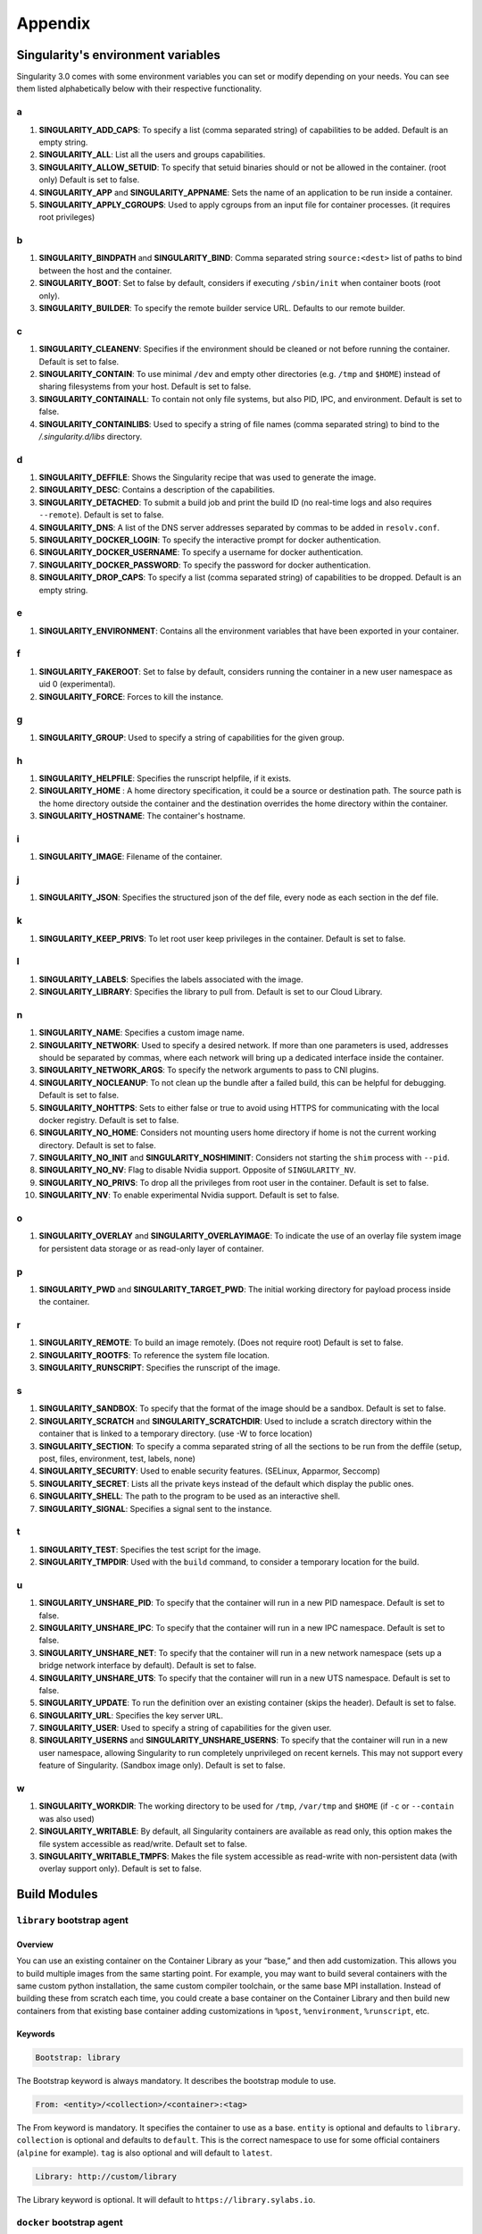 
Appendix
========


.. _singularity-environment-variables:


Singularity's environment variables
-----------------------------------

Singularity 3.0 comes with some environment variables you can set or modify depending on your needs.
You can see them listed alphabetically below with their respective functionality.

a
^

#. **SINGULARITY_ADD_CAPS**: To specify a list (comma separated string) of capabilities to be added. Default is an empty string.

#. **SINGULARITY_ALL**: List all the users and groups capabilities.

#. **SINGULARITY_ALLOW_SETUID**: To specify that setuid binaries should or not be allowed in the container. (root only) Default is set to false.

#. **SINGULARITY_APP** and **SINGULARITY_APPNAME**: Sets the name of an application to be run inside a container.

#. **SINGULARITY_APPLY_CGROUPS**: Used to apply cgroups from an input file for container processes. (it requires root privileges)

b
^

#. **SINGULARITY_BINDPATH** and **SINGULARITY_BIND**: Comma separated string ``source:<dest>`` list of paths to bind between the host and the container.

#. **SINGULARITY_BOOT**: Set to false by default, considers if executing ``/sbin/init`` when container boots (root only).

#. **SINGULARITY_BUILDER**: To specify the remote builder service URL. Defaults to our remote builder.

c
^

#. **SINGULARITY_CLEANENV**: Specifies if the environment should be cleaned or not before running the container. Default is set to false.

#. **SINGULARITY_CONTAIN**: To use minimal ``/dev`` and empty other directories (e.g. ``/tmp`` and ``$HOME``) instead of sharing filesystems from your host. Default is set to false.

#. **SINGULARITY_CONTAINALL**: To contain not only file systems, but also PID, IPC, and environment. Default is set to false.

#. **SINGULARITY_CONTAINLIBS**: Used to specify a string of file names (comma separated string) to bind to the `/.singularity.d/libs` directory.

d
^

#. **SINGULARITY_DEFFILE**: Shows the Singularity recipe that was used to generate the image.

#. **SINGULARITY_DESC**: Contains a description of the capabilities.

#. **SINGULARITY_DETACHED**: To submit a build job and print the build ID (no real-time logs and also requires ``--remote``). Default is set to false.

#. **SINGULARITY_DNS**: A list of the DNS server addresses separated by commas to be added in ``resolv.conf``.

#. **SINGULARITY_DOCKER_LOGIN**: To specify the interactive prompt for docker authentication.

#. **SINGULARITY_DOCKER_USERNAME**: To specify a username for docker authentication.

#. **SINGULARITY_DOCKER_PASSWORD**: To specify the password for docker authentication.

#. **SINGULARITY_DROP_CAPS**: To specify a list (comma separated string) of capabilities to be dropped. Default is an empty string.

e
^

#. **SINGULARITY_ENVIRONMENT**: Contains all the environment variables that have been exported in your container.

f
^

#. **SINGULARITY_FAKEROOT**: Set to false by default, considers running the container in a new user namespace as uid 0 (experimental).

#. **SINGULARITY_FORCE**: Forces to kill the instance.

g
^

#. **SINGULARITY_GROUP**: Used to specify a string of capabilities for the given group.

h
^

#. **SINGULARITY_HELPFILE**: Specifies the runscript helpfile, if it exists.

#. **SINGULARITY_HOME** : A home directory specification, it could be a source or destination path. The source path is the home directory outside the container and the destination overrides the home directory within the container.

#. **SINGULARITY_HOSTNAME**: The container's hostname.

i
^

#. **SINGULARITY_IMAGE**: Filename of the container.

j
^

#. **SINGULARITY_JSON**: Specifies the structured json of the def file, every node as each section in the def file.

k
^

#. **SINGULARITY_KEEP_PRIVS**: To let root user keep privileges in the container. Default is set to false.

l
^

#. **SINGULARITY_LABELS**: Specifies the labels associated with the image.

#. **SINGULARITY_LIBRARY**: Specifies the library to pull from. Default is set to our Cloud Library.


n
^

#. **SINGULARITY_NAME**: Specifies a custom image name.

#. **SINGULARITY_NETWORK**: Used to specify a desired network. If more than one parameters is used, addresses should be separated by commas, where each network will bring up a dedicated interface inside the container.

#. **SINGULARITY_NETWORK_ARGS**: To specify the network arguments to pass to CNI plugins.

#. **SINGULARITY_NOCLEANUP**: To not clean up the bundle after a failed build, this can be helpful for debugging. Default is set to false.

#. **SINGULARITY_NOHTTPS**: Sets to either false or true to avoid using HTTPS for communicating with the local docker registry. Default is set to false.

#. **SINGULARITY_NO_HOME**: Considers not mounting users home directory if home is not the current working directory. Default is set to false.

#. **SINGULARITY_NO_INIT** and **SINGULARITY_NOSHIMINIT**: Considers not starting the ``shim`` process with ``--pid``.

#. **SINGULARITY_NO_NV**: Flag to disable Nvidia support. Opposite of ``SINGULARITY_NV``.

#. **SINGULARITY_NO_PRIVS**: To drop all the privileges from root user in the container. Default is set to false.

#. **SINGULARITY_NV**: To enable experimental Nvidia support. Default is set to false.

o
^

#. **SINGULARITY_OVERLAY** and **SINGULARITY_OVERLAYIMAGE**: To indicate the use of an overlay file system image for persistent data storage or as read-only layer of container.

p
^

#. **SINGULARITY_PWD** and **SINGULARITY_TARGET_PWD**: The initial working directory for payload process inside the container.

r
^

#. **SINGULARITY_REMOTE**: To build an image remotely. (Does not require root) Default is set to false.

#. **SINGULARITY_ROOTFS**: To reference the system file location.

#. **SINGULARITY_RUNSCRIPT**: Specifies the runscript of the image.

s
^

#. **SINGULARITY_SANDBOX**: To specify that the format of the image should be a sandbox. Default is set to false.

#. **SINGULARITY_SCRATCH** and **SINGULARITY_SCRATCHDIR**: Used to include a scratch directory within the container that is linked to a temporary directory. (use -W to force location)

#. **SINGULARITY_SECTION**: To specify a comma separated string of all the sections to be run from the deffile (setup, post, files, environment, test, labels, none)

#. **SINGULARITY_SECURITY**: Used to enable security features. (SELinux, Apparmor, Seccomp)

#. **SINGULARITY_SECRET**: Lists all the private keys instead of the default which display the public ones.

#. **SINGULARITY_SHELL**: The path to the program to be used as an interactive shell.

#. **SINGULARITY_SIGNAL**: Specifies a signal sent to the instance.


t
^

#. **SINGULARITY_TEST**: Specifies the test script for the image.

#. **SINGULARITY_TMPDIR**: Used with the ``build`` command, to consider a temporary location for the build.

u
^
#. **SINGULARITY_UNSHARE_PID**: To specify that the container will run in a new PID namespace. Default is set to false.

#. **SINGULARITY_UNSHARE_IPC**: To specify that the container will run in a new IPC namespace. Default is set to false.

#. **SINGULARITY_UNSHARE_NET**: To specify that the container will run in a new network namespace (sets up a bridge network interface by default). Default is set to false.

#. **SINGULARITY_UNSHARE_UTS**: To specify that the container will run in a new UTS namespace. Default is set to false.

#. **SINGULARITY_UPDATE**: To run the definition over an existing container (skips the header). Default is set to false.

#. **SINGULARITY_URL**: Specifies the key server ``URL``.

#. **SINGULARITY_USER**: Used to specify a string of capabilities for the given user.

#. **SINGULARITY_USERNS** and **SINGULARITY_UNSHARE_USERNS**: To specify that the container will run in a new user namespace, allowing Singularity to run completely unprivileged on recent kernels. This may not support every feature of Singularity. (Sandbox image only). Default is set to false.

w
^

#. **SINGULARITY_WORKDIR**: The working directory to be used for ``/tmp``, ``/var/tmp`` and ``$HOME`` (if ``-c`` or ``--contain`` was also used)

#. **SINGULARITY_WRITABLE**: By default, all Singularity containers are available as read only, this option makes the file system accessible as read/write. Default set to false.

#. **SINGULARITY_WRITABLE_TMPFS**: Makes the file system accessible as read-write with non-persistent data (with overlay support only). Default is set to false.

.. _build-modules:


Build Modules
-------------

.. _build-library-module:


``library`` bootstrap agent
^^^^^^^^^^^^^^^^^^^^^^^^^^^

.. _sec:build-library-module:


Overview
""""""""

You can use an existing container on the Container Library as your “base,” and
then add customization. This allows you to build multiple images from the same
starting point. For example, you may want to build several containers with the
same custom python installation, the same custom compiler toolchain, or the same
base MPI installation. Instead of building these from scratch each time, you
could create a base container on the Container Library and then build new
containers from that existing base container adding customizations in ``%post``,
``%environment``, ``%runscript``, etc.

Keywords
""""""""

.. code-block:: singularity

    Bootstrap: library

The Bootstrap keyword is always mandatory. It describes the bootstrap module to
use.

.. code-block:: singularity

    From: <entity>/<collection>/<container>:<tag>

The From keyword is mandatory. It specifies the container to use as a base.
``entity`` is optional and defaults to ``library``. ``collection`` is
optional and defaults to ``default``. This is the correct namespace to use for
some official containers (``alpine`` for example). ``tag`` is also optional and
will default to ``latest``.

.. code-block:: singularity

    Library: http://custom/library

The Library keyword is optional. It will default to
``https://library.sylabs.io``.


.. _build-docker-module:


``docker`` bootstrap agent
^^^^^^^^^^^^^^^^^^^^^^^^^^

.. _sec:build-docker-module:


Overview
""""""""

Docker images are comprised of layers that are assembled at runtime to create an
image. You can use Docker layers to create a base image, and then add your own
custom software. For example, you might use Docker’s Ubuntu image layers to
create an Ubuntu Singularity container. You could do the same with CentOS,
Debian, Arch, Suse, Alpine, BusyBox, etc.

Or maybe you want a container that already has software installed. For instance,
maybe you want to build a container that uses CUDA and cuDNN to leverage the
GPU, but you don’t want to install from scratch. You can start with one of the
``nvidia/cuda`` containers and install your software on top of that.

Or perhaps you have already invested in Docker and created your own Docker
containers. If so, you can seamlessly convert them to Singularity with the
``docker`` bootstrap module.


Keywords
""""""""

.. code-block:: singularity

    Bootstrap: docker

The Bootstrap keyword is always mandatory. It describes the bootstrap module to
use.

.. code-block:: singularity

    From: <registry>/<namespace>/<container>:<tag>@<digest>

The From keyword is mandatory. It specifies the container to use as a base.
``registry`` is optional and defaults to ``index.docker.io``. ``namespace`` is
optional and defaults to ``library``. This is the correct namespace to use for
some official containers (ubuntu for example). ``tag`` is also optional and will
default to ``latest``

See :ref:`Singularity and Docker <singularity-and-docker>` for more detailed
info on using Docker registries.

.. code-block:: singularity

    Registry: http://custom_registry

The Registry keyword is optional. It will default to ``index.docker.io``.

.. code-block:: singularity

    Namespace: namespace

The Namespace keyword is optional. It will default to ``library``.

.. code-block:: singularity

    IncludeCmd: yes

The IncludeCmd keyword is optional. If included, and if a ``%runscript`` is not
specified, a Docker ``CMD`` will take precedence over ``ENTRYPOINT`` and will be
used as a runscript. Note that the ``IncludeCmd`` keyword is considered valid if
it is not empty! This means that ``IncludeCmd: yes`` and ``IncludeCmd: no`` are
identical. In both cases the ``IncludeCmd`` keyword is not empty, so the Docker
``CMD`` will take precedence over an ``ENTRYPOINT``.

 See :ref:`Singularity and Docker <singularity-and-docker>` for more info on
 order of operations for determining a runscript.

Notes
"""""

Docker containers are stored as a collection of tarballs called layers. When
building from a Docker container the layers must be downloaded and then
assembled in the proper order to produce a viable file system. Then the file
system must be converted to Singularity Image File (sif) format.

Building from Docker Hub is not considered reproducible because if any of the
layers of the image are changed, the container will change. If reproducibility
is important to your workflow, consider hosting a base container on the
Container Library and building from it instead.

For detailed information about setting your build environment see
:ref:`Build Customization <build-environment>`.

.. _build-shub:


``shub`` bootstrap agent
^^^^^^^^^^^^^^^^^^^^^^^^

.. _sec:build-shub:

Overview
""""""""

You can use an existing container on Singularity Hub as your “base,” and then
add customization. This allows you to build multiple images from the same
starting point. For example, you may want to build several containers with the
same custom python installation, the same custom compiler toolchain, or the same
base MPI installation. Instead of building these from scratch each time, you
could create a base container on Singularity Hub and then build new containers
from that existing base container adding customizations in ``%post`` ,
``%environment``, ``%runscript``, etc.

Keywords
""""""""

.. code-block:: singularity

    Bootstrap: shub

The Bootstrap keyword is always mandatory. It describes the bootstrap module to
use.

.. code-block:: singularity

    From: shub://<registry>/<username>/<container-name>:<tag>@digest

The From keyword is mandatory. It specifies the container to use as a base.
``registry is optional and defaults to ``singularity-hub.org``. ``tag`` and
``digest`` are also optional. ``tag`` defaults to ``latest`` and ``digest`` can
be left blank if you want the latest build.

Notes
"""""

When bootstrapping from a Singularity Hub image, all previous definition files
that led to the creation of the current image will be stored in a directory
within the container called ``/.singularity.d/bootstrap_history``. Singularity
will also alert you if environment variables have been changed between the base
image and the new image during bootstrap.

.. _build-localimage:


``localimage`` bootstrap agent
^^^^^^^^^^^^^^^^^^^^^^^^^^^^^^

.. _sec:build-localimage:

This module allows you to build a container from an existing Singularity
container on your host system. The name is somewhat misleading because your
container can be in either image or directory format.

Overview
""""""""

You can use an existing container image as your “base”, and then add
customization. This allows you to build multiple images from the same starting
point. For example, you may want to build several containers with the same
custom python installation, the same custom compiler toolchain, or the same base
MPI installation. Instead of building these from scratch each time, you could
start with the appropriate local base container and then customize the new
container in ``%post``, ``%environment``, ``%runscript``, etc.

Keywords
""""""""

.. code-block:: singularity

    Bootstrap: localimage

The Bootstrap keyword is always mandatory. It describes the bootstrap module to
use.

.. code-block:: singularity

    From: /path/to/container/file/or/directory

The From keyword is mandatory. It specifies the local container to use as a
base.

Notes
"""""

When building from a local container, all previous definition files that led to
the creation of the current container will be stored in a directory within the
container called ``/.singularity.d/bootstrap_history``. Singularity will also
alert you if environment variables have been changed between the base image and
the new image during bootstrap.

.. _build-yum:


``yum`` bootstrap agent
^^^^^^^^^^^^^^^^^^^^^^^

.. _sec:build-yum:

This module allows you to build a Red Hat/CentOS/Scientific Linux style
container from a mirror URI.

Overview
""""""""

Use the ``yum`` module to specify a base for a CentOS-like container. You must
also specify the URI for the mirror you would like to use.

Keywords
""""""""

.. code-block:: singularity

    Bootstrap: yum

The Bootstrap keyword is always mandatory. It describes the bootstrap module to
use.

.. code-block:: singularity

    OSVersion: 7

The OSVersion keyword is optional. It specifies the OS version you would like to
use. It is only required if you have specified a %{OSVERSION} variable in the
``MirrorURL`` keyword.

.. code-block:: singularity

    MirrorURL: http://mirror.centos.org/centos-%{OSVERSION}/%{OSVERSION}/os/$basearch/

The MirrorURL keyword is mandatory. It specifies the URI to use as a mirror to
download the OS. If you define the ``OSVersion`` keyword, than you can use it in
the URI as in the example above.

.. code-block:: singularity

    Include: yum

The Include keyword is optional. It allows you to install additional packages
into the core operating system. It is a best practice to supply only the bare
essentials such that the ``%post`` section has what it needs to properly
complete the build. One common package you may want to install when using the
``yum`` build module is YUM itself.

Notes
"""""

There is a major limitation with using YUM to bootstrap a container. The RPM
database that exists within the container will be created using the RPM library
and Berkeley DB implementation that exists on the host system. If the RPM
implementation inside the container is not compatible with the RPM database that
was used to create the container, RPM and YUM commands inside the container may
fail. This issue can be easily demonstrated by bootstrapping an older RHEL
compatible image by a newer one (e.g. bootstrap a Centos 5 or 6 container from a
Centos 7 host).

In order to use the ``debootstrap`` build module, you must have ``yum``
installed on your system. It may seem counter-intuitive to install YUM on a
system that uses a different package manager, but you can do so. For instance,
on Ubuntu you can install it like so:

.. code-block:: none

    $ sudo apt-get update && sudo apt-get install yum

.. _build-debootstrap:


``debootstrap`` build agent
^^^^^^^^^^^^^^^^^^^^^^^^^^^

.. _sec:build-debootstrap:

This module allows you to build a Debian/Ubuntu style container from a mirror
URI.

Overview
""""""""

Use the ``debootstrap`` module to specify a base for a Debian-like container.
You must also specify the OS version and a URI for the mirror you would like to
use.

Keywords
""""""""

.. code-block:: singularity

    Bootstrap: debootstrap

The Bootstrap keyword is always mandatory. It describes the bootstrap module to
use.

.. code-block:: singularity

    OSVersion: xenial

The OSVersion keyword is mandatory. It specifies the OS version you would like
to use. For Ubuntu you can use code words like ``trusty`` (14.04), ``xenial``
(16.04), and ``yakkety`` (17.04). For Debian you can use values like ``stable``,
``oldstable``, ``testing``, and ``unstable`` or code words like ``wheezy`` (7),
``jesse`` (8), and ``stretch`` (9).

 .. code-block:: singularity

     MirrorURL:  http://us.archive.ubuntu.com/ubuntu/

The MirrorURL keyword is mandatory. It specifies a URI to use as a mirror when
downloading the OS.

.. code-block:: singularity

    Include: somepackage

The Include keyword is optional. It allows you to install additional packages
into the core operating system. It is a best practice to supply only the bare
essentials such that the ``%post`` section has what it needs to properly
complete the build.

Notes
"""""

In order to use the ``debootstrap`` build module, you must have ``debootstrap``
installed on your system. On Ubuntu you can install it like so:

.. code-block:: none

    $ sudo apt-get update && sudo apt-get install debootstrap

On CentOS you can install it from the epel repos like so:

.. code-block:: none

    $ sudo yum update && sudo yum install epel-release && sudo yum install debootstrap.noarch

.. _build-arch:


``arch`` bootstrap agent
^^^^^^^^^^^^^^^^^^^^^^^^

.. _sec:build-arch:

This module allows you to build a Arch Linux based container.

Overview
""""""""

Use the ``arch`` module to specify a base for an Arch Linux based container.
Arch Linux uses the aptly named ``pacman`` package manager (all puns intended).


Keywords
""""""""

.. code-block:: singularity

    Bootstrap: arch

The Bootstrap keyword is always mandatory. It describes the bootstrap module to
use.

The Arch Linux bootstrap module does not name any additional keywords at this
time. By defining the ``arch`` module, you have essentially given all of the
information necessary for that particular bootstrap module to build a core
operating system.

Notes
"""""

Arch Linux is, by design, a very stripped down, light-weight OS. You may need to
perform a significant amount of configuration to get a usable OS. Please refer
to this
`README.md <https://github.com/singularityware/singularity/blob/master/examples/arch/README.md>`_
and the
`Arch Linux example <https://github.com/singularityware/singularity/blob/master/examples/arch/Singularity>`_
for more info.

.. _build-busybox:


``busybox`` bootstrap agent
^^^^^^^^^^^^^^^^^^^^^^^^^^^

.. _sec:build-busybox:

This module allows you to build a container based on BusyBox.

Overview
""""""""

Use the ``busybox`` module to specify a BusyBox base for container. You must
also specify a URI for the mirror you would like to use.

Keywords
""""""""

.. code-block:: singularity

    Bootstrap: busybox

The Bootstrap keyword is always mandatory. It describes the bootstrap module to
use.

.. code-block:: singularity

    MirrorURL: https://www.busybox.net/downloads/binaries/1.26.1-defconfig-multiarch/busybox-x86_64

The MirrorURL keyword is mandatory. It specifies a URI to use as a mirror when
downloading the OS.

Notes
"""""

You can build a fully functional BusyBox container that only takes up ~600kB of
disk space!

.. _build-zypper:


``zypper`` bootstrap agent
^^^^^^^^^^^^^^^^^^^^^^^^^^^

.. _sec:build-zypper:

This module allows you to build a Suse style container from a mirror URI.

Overview
""""""""

Use the ``zypper`` module to specify a base for a Suse-like container. You must
also specify a URI for the mirror you would like to use.

Keywords
""""""""

.. code-block:: singularity

    Bootstrap: zypper

The Bootstrap keyword is always mandatory. It describes the bootstrap module to
use.

.. code-block:: singularity

    OSVersion: 42.2

The OSVersion keyword is optional. It specifies the OS version you would like to
use. It is only required if you have specified a %{OSVERSION} variable in the
``MirrorURL`` keyword.

.. code-block:: singularity

    Include: somepackage

The Include keyword is optional. It allows you to install additional packages
into the core operating system. It is a best practice to supply only the bare
essentials such that the ``%post`` section has what it needs to properly
complete the build. One common package you may want to install when using the
zypper build module is ``zypper`` itself.
